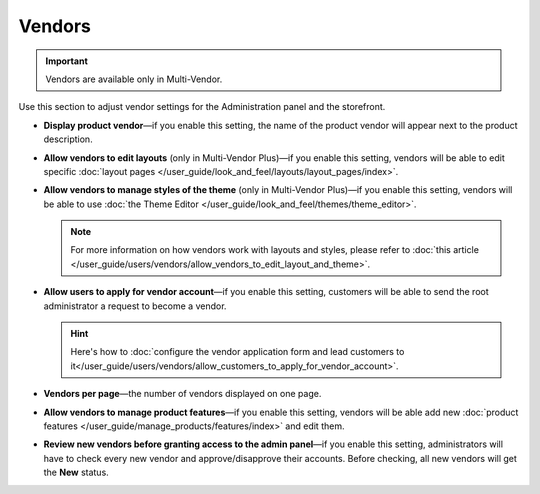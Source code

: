 *******
Vendors
*******

.. important::

    Vendors are available only in Multi-Vendor.

Use this section to adjust vendor settings for the Administration panel and the storefront.

* **Display product vendor**—if you enable this setting, the name of the product vendor will appear next to the product description.

* **Allow vendors to edit layouts** (only in Multi-Vendor Plus)—if you enable this setting, vendors will be able to edit specific :doc:`layout pages </user_guide/look_and_feel/layouts/layout_pages/index>`.

* **Allow vendors to manage styles of the theme** (only in Multi-Vendor Plus)—if you enable this setting, vendors will be able to use :doc:`the Theme Editor </user_guide/look_and_feel/themes/theme_editor>`.

  .. note::

      For more information on how vendors work with layouts and styles, please refer to :doc:`this article </user_guide/users/vendors/allow_vendors_to_edit_layout_and_theme>`.

* **Allow users to apply for vendor account**—if you enable this setting, customers will be able to send the root administrator a request to become a vendor.

  .. hint::

      Here's how to :doc:`configure the vendor application form and lead customers to it</user_guide/users/vendors/allow_customers_to_apply_for_vendor_account>`.

* **Vendors per page**—the number of vendors displayed on one page.

* **Allow vendors to manage product features**—if you enable this setting, vendors will be able add new :doc:`product features </user_guide/manage_products/features/index>` and edit them.

* **Review new vendors before granting access to the admin panel**—if you enable this setting, administrators will have to check every new vendor and approve/disapprove their accounts. Before checking, all new vendors will get the **New** status.